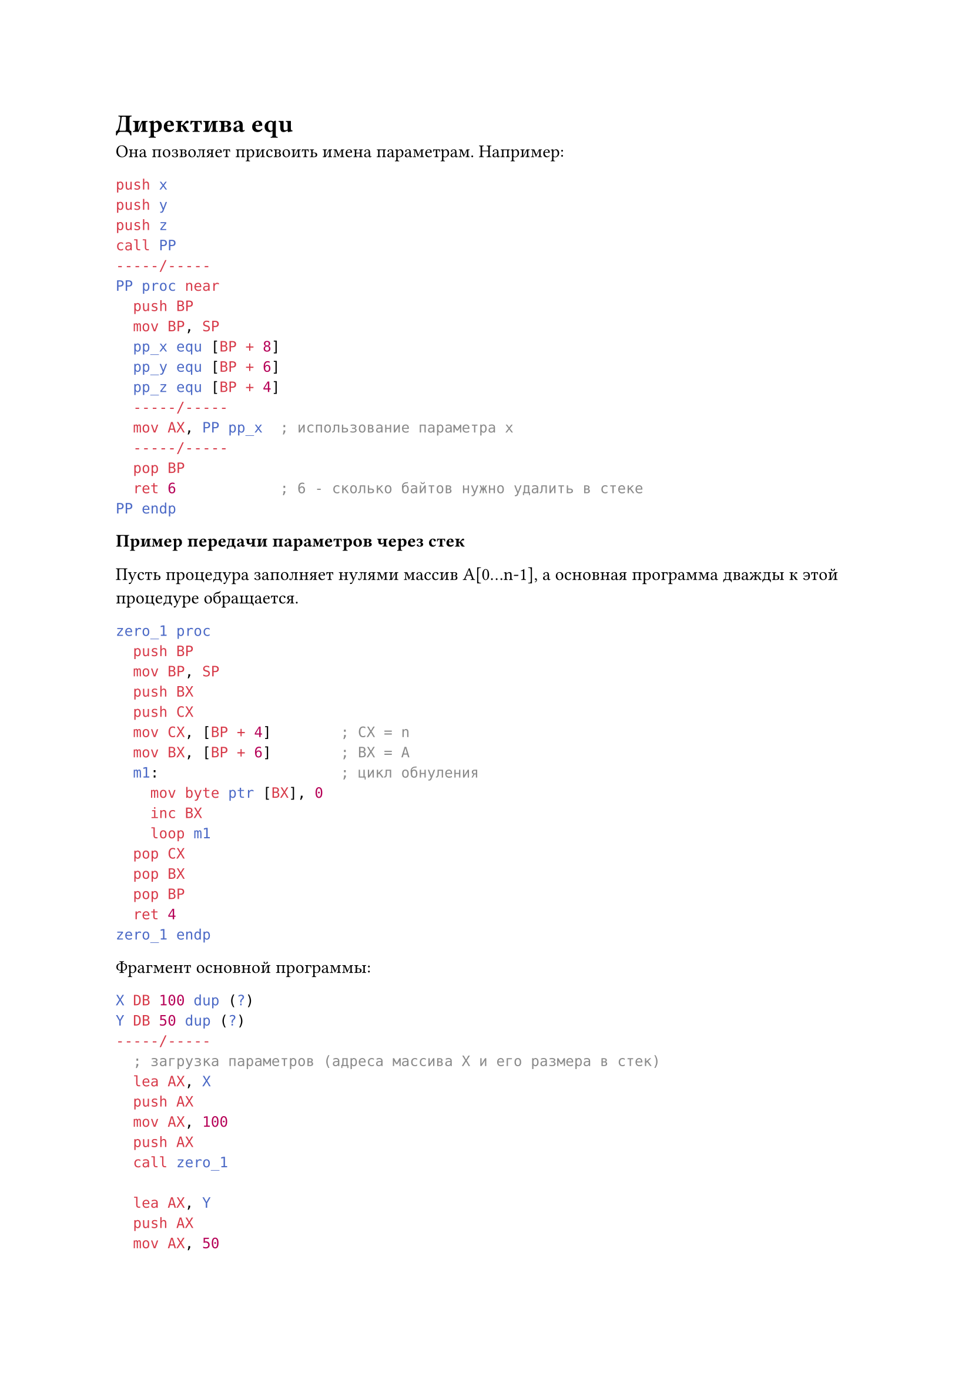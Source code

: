 = Директива equ

Она позволяет присвоить имена параметрам. Например:

```nasm
push x
push y
push z
call PP
-----/-----
PP proc near
  push BP
  mov BP, SP
  pp_x equ [BP + 8]
  pp_y equ [BP + 6]
  pp_z equ [BP + 4]
  -----/-----
  mov AX, PP pp_x  ; использование параметра x
  -----/-----
  pop BP
  ret 6            ; 6 - сколько байтов нужно удалить в стеке
PP endp
```

*Пример передачи параметров через стек*

Пусть процедура заполняет нулями массив A[0...n-1], а основная программа
дважды к этой процедуре обращается.

```nasm
zero_1 proc
  push BP
  mov BP, SP
  push BX
  push CX
  mov CX, [BP + 4]        ; CX = n
  mov BX, [BP + 6]        ; BX = A
  m1:                     ; цикл обнуления
    mov byte ptr [BX], 0
    inc BX
    loop m1
  pop CX
  pop BX
  pop BP
  ret 4
zero_1 endp
```

Фрагмент основной программы:

```nasm
X DB 100 dup (?)
Y DB 50 dup (?)
-----/-----
  ; загрузка параметров (адреса массива X и его размера в стек)
  lea AX, X
  push AX
  mov AX, 100
  push AX
  call zero_1

  lea AX, Y
  push AX
  mov AX, 50
  push AX
  call zero_1
-----/-----
```

= О передаче параметров в ПП

+ Передача параметров по значению

  ```nasm
  mov AX, word ptr value
  call PP
  ```

+ Передача по ссылке

  ```nasm
  mov AX, offset value
  call PP
  ```

+ *Передача параметров по возвращаемому значению*

  Объединяет передачу параметров по значению и по ссылке: процедуре передаётся адрес переменной,
  процедура делает локальную копию этого значения и работает с ней, а потом передаёт результат
  по указанному адресу.

+ *Передача параметров по результату*

  Передают адрес только для записи результата

+ *Передача параметров по имени макроопределения*

  ```nasm
  name macro parametr
    mov AX, parametr
  name endm
  ```

  Обращение к ПП может быть таким:

  ```nasm
  name value  ; обращение к макросу
  call PP     ; обращение к ПИ
  ```

+ *Передача параметров отложенным вычислением*

  Процедура получает адрес другой подпрограммы, которая вычисляет для неё параметры.

= Использование локальных параметров

Если локальных параметров немного, то их размещают в регистрах. Но если их много,
то можно использовать для них специальное место в сегменте данных, но тогда это место
будет занято постоянно, во-первых, а во-вторых, нельзя будет реализовать рекурсивные
подпрограммы, поэтому лучше использовать локальные параметры, размещённые в стеке.

Перед входом в подпрограмму выделяем место под локальные параметры, используем их в теле
процедуры, а перед выходом из процедуры удаляем из стека.

_Пример. Пусть в ПП будет три локальных параметра размером в слово. Тогда стек графически
можно представить так:_

```
-> SP      Lz
   BP - 4  Ly
   BP - 2  Lx
   BP      BP old
   BP + 2  av
   BP + 4  a_k
-----/-----
   a_1
-----/-----
   SS
```

При выходе из процедуры нужно вернуть прежнее значение SP. То есть если в стеке и фактические,
и локальные параметры, то шаблон подпрограммы с входными и выходными действиями будет выглядеть так:

```nasm
PP proc
  push BP
  mov BP, SP
  sub SP, k1  ; отвести в стеке k1 байтов под локальные параметры
  ; Сохраняем регистры, которые используются в подпрограмме
  push AX
  ...
  ; тело процедуры
  ...
  ; восстанавливаем регистры
  pop AX
  mov SP, BP  ; освободить место в стеке от локальных параметров
  pop BP
  ret k2      ; очистка стека от фактических параметров и возврат в вызывающую программу
PP endp
```

_Пример_

Рассмотрим строку, как массив символов. Начальный адрес передадим в подпрограмму через регистр
BX, длину строки через регистр CX, а результат запишем AX. В качестве результат мы хотим
видеть количество различных символов в заданой строке.

Используем процедуру, в которой выделим 256 байтов под локальный массив L по количеству
символов в строке, и будем k-му элементу массива присваивать единицу, если символ, цифровой
код которого равен k, в этой строке существует. Затем посчитаем количество единичек в
этой строке. Для начала массив очистим.

К первому элементу массива можно обратиться, как `L_1 = [BP - 256]`, а к k-му
`L_k = [BP - 256 + k]`. Напишем такую процедуру:

```nasm
count_s proc
  ; Входные действия
  push BP
  mov BP, SP
  sub SP, 256
  push BX
  push CX
  push SI

  ; Обнуление локального массива
  mov AX, CX  ; Сохранение длины исходной строки
  mov SI, 0   ; Индекс элемента массива
  m1:
    mov byte ptr [BP - 256 + SI], 0
    inc SI
    loop m1

  ; просмотр заданной строки и запись 1 в локальный массив
  mov CX, AX
  mov AX, 0
  m2:
    mov AL, [BX]                     ; код очередного символа в AL
    mov SI, AX                       ; пересылаем его в SI
    mov byte ptr [BP - 256 + SI], 1  ; пересылаем единицу в k-й элемент масива
    inc BX                           ; переход к следующему символу в строке
    loop m2

  ; подсчёт количества единиц в локальном массиве
  mov AX, 0
  mox CX, 256                        ; количество повторений цикла
  mov SI, 0                          ; индекс массива в SI
  m3:
    cmp byte ptr [BP - 256 + SI], 1
    jne m4                           ; если не равно единице, то на метку m4
    inc AX
  m4:
    inc SI
    loop m3

  ; выходные действия (регистр AX не трогаем,
  ; так как в нём хранится результат выполнения процедуры)
  pop SI
  pop CX
  pop BX
  mov SP, BP
  pop BP
  ret
count_s endp
```

= Рекурсия в Ассемблере

Основные трудности при реализации рекурсии в любом языке, в том числе и в Ассемблере,
--- это опасность зацикливания (зависания) и передача параметров.

Зависание не произойдёт, если в нашем алгоритме есть рекурсивная ветвь и нерекурсивная,
и при выполнении некоторого условия управление передаётся на нерекурсивную ветвь.

Сложность передачи параметров заключается в том, что их нельзя хранить в сегмента данных.
Для того, чтобы реализовать рекурсию, параметры нужно хранить в стеке.

_Пример рекурсивной фукнции: вычисление n-члена ряда Фибоначчи_

```nasm
Fib proc
  ; BX = f(n), AL = n
  cmp AL, 1
  ja m1
  ; нерекурсивная ветвь
  mov BX, 1  ; если n <= 1, то BX = 1
  ret
  ; рекурсивная ветвь
  m1:
    push AX
    dec AL      ; AL = n - 1
    call Fib    ; BX = f(n - 1)
    push BX     ; сохранить в стеке F(n - 1)
    dec AL      ; AL = n - 2
    call Fib    ; BX = f(n - 2)
    pop AX      ; AX = f(n - 1)
    add BX, AX  ; BX = f(n - 2) + f(n - 1)
    pop AX      ; восстановить AX
    ret
Fib endp
```

= Работа со строками

*Строка* --- это последовательность байтов, слов или двойных слов. Все команды для работы
со строками считают, что источник находится по адресу _DS:SI (DS:ESI)_, а строка --- приёмник ---
по адресу _ES:DI (ES:EDI)_.

Каждая команда работает с одним элементом строки: одним байтом, одним словом или двойным словом.
Это зависит от типа операнда. Чтобы выполнить действие со всей строкой, перед командой (слева
от команды) записывается специальный префикс --- команда повторить операцию, записанной справа
от неё. Префикс действует только на команды работы со строками.

Существуют следующие префиксы:
+ `rep <строковая команда>` --- повторять

  Заставляет повторяться указанную команду n-раз, где n содержится в регистре CX (ECX).
  Если CX = 0, то команда не выполнится ни разу.

  Используется с командами `movs`, `lods`, `stos`, `ins` и `outs`.

  Следующие 4 префикса --- с командами `cmps` и `scas`.

+ `repe <строковая команда>` --- повторять, пока равно

  Будет повторяться до тех пор, пока флаг ZF = 1, но не более чем n-раз (тоже хранится в CX/ECX).

  Псевдокод:
  ```nasm
  m:
    if (CX) = 0 then goto m1
    (CX) = (CX) - 1
    ; строковая команда
    if ZF = 1 then goto m
  m1:
  ...
  ```

+ `repz` --- повторять, пока ноль
+ `repne` --- повторять, пока не равно

  Работает до тех пор, пока флаг ZF = 0, но не более чем n-раз.
  Псевдокод:
  ```nasm
  m:
    if (CX) = 0 then goto m1
    (CX) = (CX) - 1
    ; строковая команда
    if ZF = 0 then goto m
  m1:
  ...
  ```

+ `repnz` --- повторять, пока не ноль

== Команды копирования для строк

+ `movs op1, op2` --- источник op2 = DS:SI (DS:ESI), приёмник op1 = ES:DI (ES:EDI)

  При использовании команды Ассемблер сам определяет по типу операндов в команде,
  что мы собираемся пересылать: байты, слова или двойные слова.

  В этой команде можно изменить DS на другой регистр: ES, GS, FS, CS, SS, но приёмник
  изменять нельзя.

  После выполнения команды содержимое регистров SI:DI увеличивается на один, два или
  четыре в зависимости от типа операнда, если флажок DF равен нулю. А если флажок DF равен
  единице, то содержимое этих регистров SI:DI автоматически уменьшается на 1, 2 или 4.

+ `movsb` --- байт данных из (DS:SI) пересылается в (ES:DI)
+ `movsw` --- слово данных из (DS:SI) пересылается в (ES:DI)
+ `movsd` --- двойное слово данных из (DS:SI) пересылается в (ES:DI)
